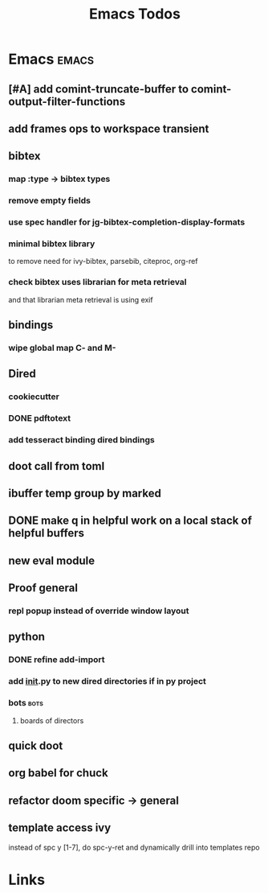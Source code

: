 #+TITLE: Emacs Todos

* Emacs                                          :emacs:
** [#A] add comint-truncate-buffer to comint-output-filter-functions
** add frames ops to workspace transient
** bibtex
*** map :type -> bibtex types
*** remove empty fields
*** use spec handler for jg-bibtex-completion-display-formats
*** minimal bibtex library
to remove need for ivy-bibtex, parsebib, citeproc, org-ref
*** check bibtex uses librarian for meta retrieval
and that librarian meta retrieval is using exif
** bindings
*** wipe global map C- and M-
** Dired
*** cookiecutter
*** DONE pdftotext
*** add tesseract binding dired bindings
** doot call from toml
** ibuffer temp group by marked
** DONE make q in helpful work on a local stack of helpful buffers
** new eval module
** Proof general
*** repl popup instead of override window layout
** python
*** DONE refine add-import
*** add __init__.py to new dired directories if in py project
*** bots                                         :bots:
**** boards of directors
** quick doot
** org babel for chuck

** refactor doom specific -> general
** template access ivy
instead of spc y [1-7], do spc-y-ret and dynamically drill into templates repo


* Links

